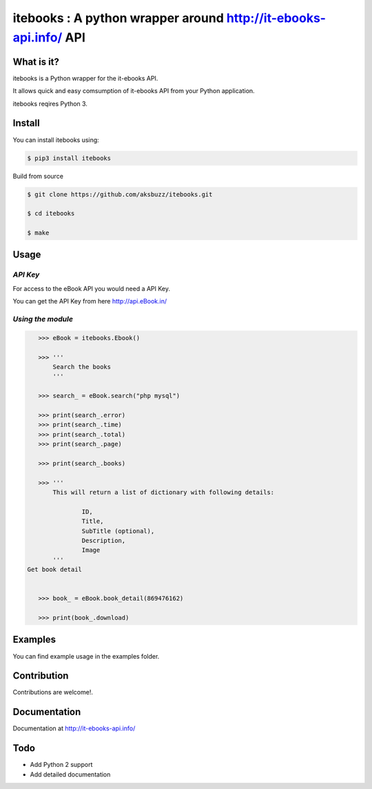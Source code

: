 itebooks : A python wrapper around http://it-ebooks-api.info/ API
===================================================================

**What is it?**
****************

itebooks is a Python wrapper for the it-ebooks API.

It allows quick and easy comsumption of it-ebooks API from your Python application.

itebooks reqires Python 3.

	
**Install**
***********

You can install itebooks using:

.. code ::

	$ pip3 install itebooks

Build from source

.. code ::
	
	$ git clone https://github.com/aksbuzz/itebooks.git

	$ cd itebooks

	$ make


**Usage**
*********

*API Key*
^^^^^^^^^
For access to the eBook API you would need a API Key.

You can get the API Key from here http://api.eBook.in/

*Using the module*
^^^^^^^^^^^^^^^^^^



.. code :: python
    
    >>> eBook = itebooks.Ebook()

    >>> '''
    	Search the books
    	'''

    >>> search_ = eBook.search("php mysql")

    >>> print(search_.error)
    >>> print(search_.time)
    >>> print(search_.total)
    >>> print(search_.page)

    >>> print(search_.books)

    >>> '''
  	This will return a list of dictionary with following details:

  		ID, 
  		Title, 
  		SubTitle (optional), 
  		Description, 
  		Image
   	'''
 Get book detail
    

    >>> book_ = eBook.book_detail(869476162)

    >>> print(book_.download)

**Examples**
************

You can find example usage in the examples folder.

**Contribution**
****************

Contributions are welcome!.

**Documentation**
*****************

Documentation at http://it-ebooks-api.info/

**Todo**
********

- Add Python 2 support
- Add detailed documentation